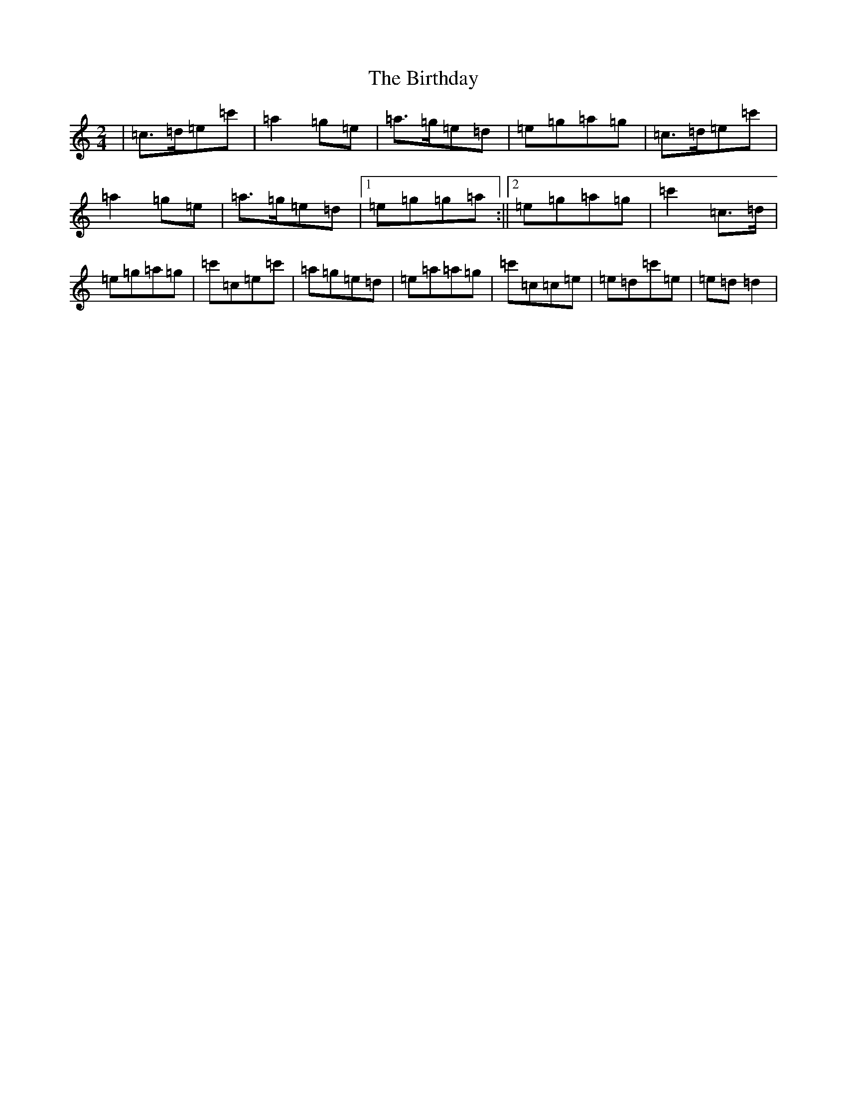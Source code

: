 X: 1909
T: Birthday, The
S: https://thesession.org/tunes/2385#setting2385
R: polka
M:2/4
L:1/8
K: C Major
|=c>=d=e=c'|=a2=g=e|=a>=g=e=d|=e=g=a=g|=c>=d=e=c'|=a2=g=e|=a>=g=e=d|1=e=g=g=a:||2=e=g=a=g|=c'2=c>=d|=e=g=a=g|=c'=c=e=c'|=a=g=e=d|=e=a=a=g|=c'=c=c=e|=e=d=c'=e|=e=d=d2|